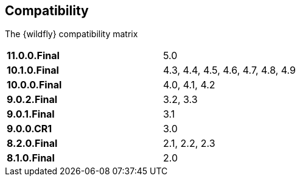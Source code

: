 ## Compatibility

The {wildfly} compatibility matrix

[cols="2*",width="60%"]
|===
| **11.0.0.Final** 
| 5.0

| **10.1.0.Final** 
| 4.3, 4.4, 4.5, 4.6, 4.7, 4.8, 4.9

| **10.0.0.Final**
| 4.0, 4.1, 4.2

| **9.0.2.Final**
| 3.2, 3.3

| **9.0.1.Final**
| 3.1

| **9.0.0.CR1**
| 3.0

| **8.2.0.Final**
| 2.1, 2.2, 2.3

| **8.1.0.Final**
| 2.0
|===
